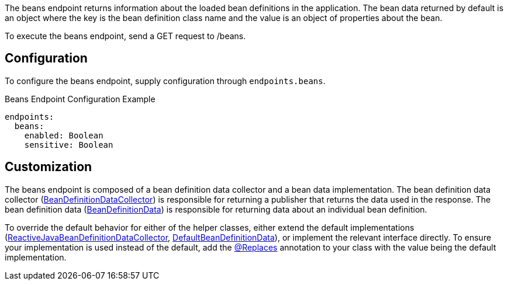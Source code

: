 The beans endpoint returns information about the loaded bean definitions in the application. The bean data returned by default is an object where the key is the bean definition class name and the value is an object of properties about the bean.

To execute the beans endpoint, send a GET request to /beans.

== Configuration

To configure the beans endpoint, supply configuration through `endpoints.beans`.

.Beans Endpoint Configuration Example
[source,yaml]
----
endpoints:
  beans:
    enabled: Boolean
    sensitive: Boolean
----

== Customization

The beans endpoint is composed of a bean definition data collector and a bean data implementation. The bean definition data collector (link:{api}/io/micronaut/management/endpoint/beans/BeanDefinitionDataCollector.html[BeanDefinitionDataCollector]) is responsible for returning a publisher that returns the data used in the response. The bean definition data (link:{api}/io/micronaut/management/endpoint/beans/BeanDefinitionData.html[BeanDefinitionData]) is responsible for returning data about an individual bean definition.

To override the default behavior for either of the helper classes, either extend the default implementations (link:{api}/io/micronaut/management/endpoint/beans/impl/ReactiveJavaBeanDefinitionDataCollector.html[ReactiveJavaBeanDefinitionDataCollector], link:{api}/io/micronaut/management/endpoint/beans/impl/DefaultBeanDefinitionData.html[DefaultBeanDefinitionData]), or implement the relevant interface directly. To ensure your implementation is used instead of the default, add the link:{api}/io/micronaut/context/annotation/Replaces.html[@Replaces] annotation to your class with the value being the default implementation.
